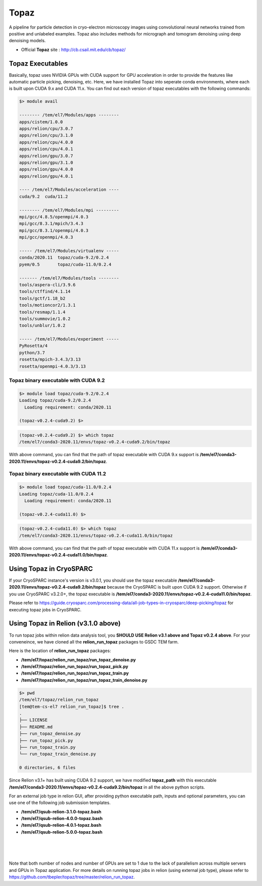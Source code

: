 .. _topaz:

*****
Topaz
*****

A pipeline for particle detection in cryo-electron microscopy images using convolutional neural networks trained from positive and unlabeled examples. 
Topaz also includes methods for micrograph and tomogram denoising using deep denoising models.

* Official **Topaz** site : http://cb.csail.mit.edu/cb/topaz/

Topaz Executables
=================

Basically, topaz uses NVIDIA GPUs with CUDA support for GPU acceleration in order to provide the features like automatic particle picking, denoising, etc. 
Here, we have installed Topaz into seperate conda environments, where each is built upon CUDA 9.x and CUDA 11.x. 
You can find out each version of topaz executables with the following commands:


.. code-block:: bash

  $> module avail

  -------- /tem/el7/Modules/apps --------
  apps/cistem/1.0.0
  apps/relion/cpu/3.0.7
  apps/relion/cpu/3.1.0
  apps/relion/cpu/4.0.0
  apps/relion/cpu/4.0.1
  apps/relion/gpu/3.0.7
  apps/relion/gpu/3.1.0
  apps/relion/gpu/4.0.0
  apps/relion/gpu/4.0.1

  ---- /tem/el7/Modules/acceleration ----
  cuda/9.2  cuda/11.2

  -------- /tem/el7/Modules/mpi ---------
  mpi/gcc/4.8.5/openmpi/4.0.3
  mpi/gcc/8.3.1/mpich/3.4.3
  mpi/gcc/8.3.1/openmpi/4.0.3
  mpi/gcc/openmpi/4.0.3

  ----- /tem/el7/Modules/virtualenv -----
  conda/2020.11  topaz/cuda-9.2/0.2.4
  pyem/0.5       topaz/cuda-11.0/0.2.4

  ------- /tem/el7/Modules/tools --------
  tools/aspera-cli/3.9.6
  tools/ctffind/4.1.14
  tools/gctf/1.18_b2
  tools/motioncor2/1.3.1
  tools/resmap/1.1.4
  tools/summovie/1.0.2
  tools/unblur/1.0.2

  ----- /tem/el7/Modules/experiment -----
  PyRosetta/4
  python/3.7
  rosetta/mpich-3.4.3/3.13
  rosetta/openmpi-4.0.3/3.13


Topaz binary executable with CUDA 9.2
-------------------------------------

.. code-block:: bash

  $> module load topaz/cuda-9.2/0.2.4
  Loading topaz/cuda-9.2/0.2.4
    Loading requirement: conda/2020.11

  (topaz-v0.2.4-cuda9.2) $>

 
.. code-block:: bash

  (topaz-v0.2.4-cuda9.2) $> which topaz
  /tem/el7/conda3-2020.11/envs/topaz-v0.2.4-cuda9.2/bin/topaz


With above command, you can find that the path of topaz executable with CUDA 9.x support is **/tem/el7/conda3-2020.11/envs/topaz-v0.2.4-cuda9.2/bin/topaz**.

Topaz binary executable with CUDA 11.2
--------------------------------------

.. code-block:: bash

  $> module load topaz/cuda-11.0/0.2.4
  Loading topaz/cuda-11.0/0.2.4
    Loading requirement: conda/2020.11

  (topaz-v0.2.4-cuda11.0) $>

 
.. code-block:: bash

  (topaz-v0.2.4-cuda11.0) $> which topaz
  /tem/el7/conda3-2020.11/envs/topaz-v0.2.4-cuda11.0/bin/topaz


With above command, you can find that the path of topaz executable with CUDA 11.x support is **/tem/el7/conda3-2020.11/envs/topaz-v0.2.4-cuda11.0/bin/topaz**.


Using Topaz in CryoSPARC
========================

If your CryoSPARC instance's version is v3.0.1, you should use the topaz executable **/tem/el7/conda3-2020.11/envs/topaz-v0.2.4-cuda9.2/bin/topaz** because the CryoSPARC is built upon CUDA 9.2 support.
Otherwise if you use CryoSPARC v3.2.0+, the topaz executable is **/tem/el7/conda3-2020.11/envs/topaz-v0.2.4-cuda11.0/bin/topaz**.

Please refer to https://guide.cryosparc.com/processing-data/all-job-types-in-cryosparc/deep-picking/topaz for executing topaz jobs in CryoSPARC.



Using Topaz in Relion (v3.1.0 above)
=============================

To run topaz jobs within relion data analysis tool, you **SHOULD USE Relion v3.1 above and Topaz v0.2.4 above**. For your conveneince, we have cloned all the **relion_run_topaz** packages to GSDC TEM farm.

Here is the location of **relion_run_topaz** packages: 

* **/tem/el7/topaz/relion_run_topaz/run_topaz_denoise.py**
* **/tem/el7/topaz/relion_run_topaz/run_topaz_pick.py**
* **/tem/el7/topaz/relion_run_topaz/run_topaz_train.py**
* **/tem/el7/topaz/relion_run_topaz/run_topaz_train_denoise.py**


.. code-block:: bash

  $> pwd
  /tem/el7/topaz/relion_run_topaz
  [tem@tem-cs-el7 relion_run_topaz]$ tree .
  .
  ├── LICENSE
  ├── README.md
  ├── run_topaz_denoise.py
  ├── run_topaz_pick.py
  ├── run_topaz_train.py
  └── run_topaz_train_denoise.py
  
  0 directories, 6 files

Since Relion v3.1+ has built using CUDA 9.2 support, we have modified **topaz_path** with this executable **/tem/el7/conda3-2020.11/envs/topaz-v0.2.4-cuda9.2/bin/topaz** in all the above python scripts.

For an external job type in relion GUI, after providing python executable path, inputs and optional parameters, you can use one of the following job submission templates.

* **/tem/el7/qsub-relion-3.1.0-topaz.bash**
* **/tem/el7/qsub-relion-4.0.0-topaz.bash**
* **/tem/el7/qsub-relion-4.0.1-topaz.bash**
* **/tem/el7/qsub-relion-5.0.0-topaz.bash**

|

.. image:: images/relion-topaz.png
    :scale: 50 %
    :align: center

|

.. image:: images/relion-topaz2.png
    :scale: 50 %
    :align: center

|

Note that both number of nodes and number of GPUs are set to 1 due to the lack of parallelism across multiple servers and GPUs in Topaz application. 
For more details on running topaz jobs in relion (using external job type), please refer to https://github.com/tbepler/topaz/tree/master/relion_run_topaz.
